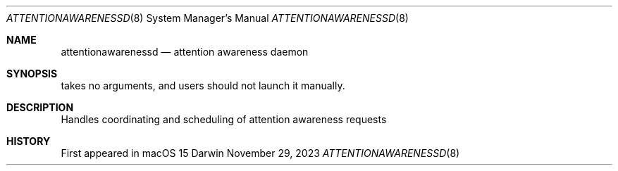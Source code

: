 .Dd November 29, 2023
.Dt ATTENTIONAWARENESSD 8
.Os Darwin
.Sh NAME
.Nm attentionawarenessd
.Nd attention awareness daemon
.Sh SYNOPSIS
takes no arguments, and users should not launch it manually.
.Sh DESCRIPTION
Handles coordinating and scheduling of attention awareness requests
.Sh HISTORY
First appeared in macOS 15
